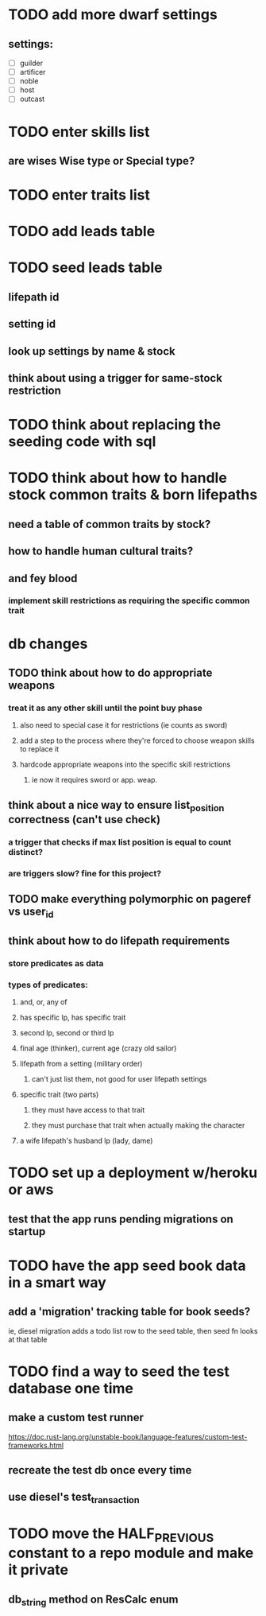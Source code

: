 * TODO add more dwarf settings
** settings:
  - [ ] guilder
  - [ ] artificer
  - [ ] noble
  - [ ] host
  - [ ] outcast

* TODO enter skills list
** are wises Wise type or Special type?
* TODO enter traits list

* TODO add leads table
* TODO seed leads table
** lifepath id
** setting id
** look up settings by name & stock
** think about using a trigger for same-stock restriction

* TODO think about replacing the seeding code with sql

* TODO think about how to handle stock common traits & born lifepaths
** need a table of common traits by stock?
** how to handle human cultural traits?
** and fey blood
*** implement skill restrictions as requiring the specific common trait

* db changes
** TODO think about how to do appropriate weapons
*** treat it as any other skill until the point buy phase
**** also need to special case it for restrictions (ie counts as sword)
**** add a step to the process where they're forced to choose weapon skills to replace it
**** hardcode appropriate weapons into the specific skill restrictions
***** ie now it requires sword or app. weap.
** think about a nice way to ensure list_position correctness (can't use check)
*** a trigger that checks if max list position is equal to count distinct?
*** are triggers slow? fine for this project?
** TODO make everything polymorphic on pageref vs user_id
** think about how to do lifepath requirements
*** store predicates as data
*** types of predicates:
**** and, or, any of
**** has specific lp, has specific trait
**** second lp, second or third lp
**** final age (thinker), current age (crazy old sailor)
**** lifepath from a setting (military order)
***** can't just list them, not good for user lifepath settings
**** specific trait (two parts)
***** they must have access to that trait
***** they must purchase that trait when actually making the character
**** a wife lifepath's husband lp (lady, dame)

* TODO set up a deployment w/heroku or aws
** test that the app runs pending migrations on startup
* TODO have the app seed book data in a smart way
** add a 'migration' tracking table for book seeds?
  ie, diesel migration adds a todo list row to the seed table,
  then seed fn looks at that table
* TODO find a way to seed the test database one time
** make a custom test runner
   https://doc.rust-lang.org/unstable-book/language-features/custom-test-frameworks.html
** recreate the test db once every time
** use diesel's test_transaction

* TODO move the HALF_PREVIOUS constant to a repo module and make it private
** db_string method on ResCalc enum
